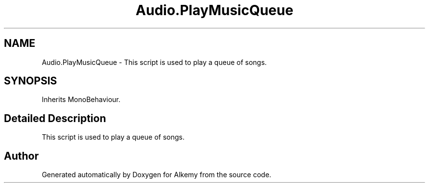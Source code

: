 .TH "Audio.PlayMusicQueue" 3 "Sun Apr 9 2023" "Alkemy" \" -*- nroff -*-
.ad l
.nh
.SH NAME
Audio.PlayMusicQueue \- This script is used to play a queue of songs\&.  

.SH SYNOPSIS
.br
.PP
.PP
Inherits MonoBehaviour\&.
.SH "Detailed Description"
.PP 
This script is used to play a queue of songs\&. 

.SH "Author"
.PP 
Generated automatically by Doxygen for Alkemy from the source code\&.
